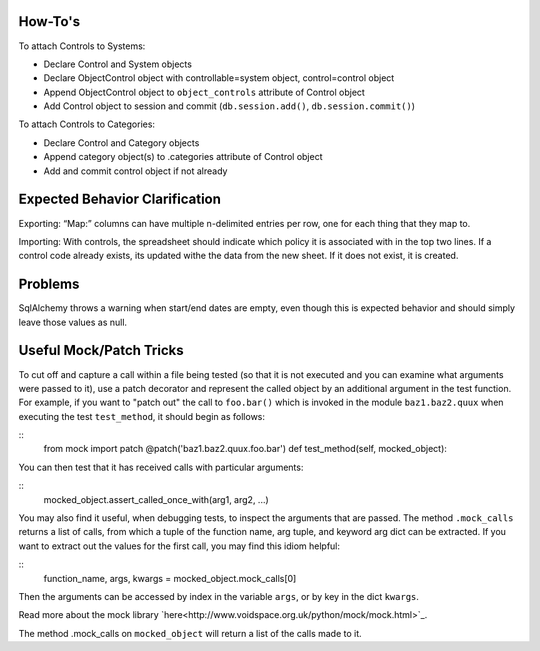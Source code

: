 ..
  Copyright (C) 2013 Google Inc., authors, and contributors <see AUTHORS file>
  Licensed under http://www.apache.org/licenses/LICENSE-2.0 <see LICENSE file>
  Created By: silas@reciprocitylabs.com
  Maintained By: silas@reciprocitylabs.com


How-To's
-------------------

To attach Controls to Systems:

- Declare Control and System objects
- Declare ObjectControl object with controllable=system object, control=control object
- Append ObjectControl object to ``object_controls`` attribute of Control object
- Add Control object to session and commit (``db.session.add()``, ``db.session.commit()``) 

To attach Controls to Categories:

- Declare Control and Category objects
- Append category object(s) to .categories attribute of Control object
- Add and commit control object if not already


Expected Behavior Clarification
-------------------

Exporting: “Map:” columns can have multiple \n-delimited entries per row, one for each thing that they map to.

Importing: With controls, the spreadsheet should indicate which policy it is associated with in the top two lines.  If a control code already exists, its updated withe the data from the new sheet.  If it does not exist, it is created.


Problems
-------------------

SqlAlchemy throws a warning when start/end dates are empty, even though this is expected behavior and should simply leave those values as null.


Useful Mock/Patch Tricks
-------------------

To cut off and capture a call within a file being tested (so that it is not executed and you can examine what arguments were passed to it), use a patch decorator and represent the called object by an additional argument in the test function.  For example, if you want to "patch out" the call to ``foo.bar()`` which is invoked in the module ``baz1.baz2.quux`` when executing the test ``test_method``, it should begin as follows:

::
  from mock import patch
  @patch('baz1.baz2.quux.foo.bar')
  def test_method(self, mocked_object):

You can then test that it has received calls with particular arguments:

::
  mocked_object.assert_called_once_with(arg1, arg2, ...)

You may also find it useful, when debugging tests, to inspect the arguments that are passed.  The method ``.mock_calls`` returns a list of calls, from which a tuple of the function name, arg tuple, and keyword arg dict can be extracted.  If you want to extract out the values for the first call, you may find this idiom helpful:

::
  function_name, args, kwargs = mocked_object.mock_calls[0]

Then the arguments can be accessed by index in the variable ``args``, or by key in the dict ``kwargs``.

Read more about the mock library `here<http://www.voidspace.org.uk/python/mock/mock.html>`_.

The method .mock_calls on ``mocked_object`` will return a list of the calls made to it.
